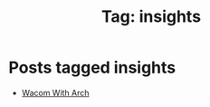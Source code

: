 #+TITLE: Tag: insights
#+OPTIONS: toc:nil num:nil title:nil 

* Posts tagged insights
- [[file:../blogs/2025/08/wacom-with-arch.org][Wacom With Arch]]
